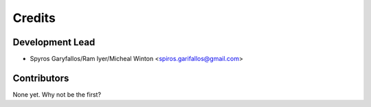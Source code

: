 =======
Credits
=======

Development Lead
----------------

* Spyros Garyfallos/Ram Iyer/Micheal Winton <spiros.garifallos@gmail.com>

Contributors
------------

None yet. Why not be the first?
